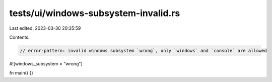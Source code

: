 tests/ui/windows-subsystem-invalid.rs
=====================================

Last edited: 2023-03-30 20:35:59

Contents:

.. code-block:: rs

    // error-pattern: invalid windows subsystem `wrong`, only `windows` and `console` are allowed

#![windows_subsystem = "wrong"]

fn main() {}


